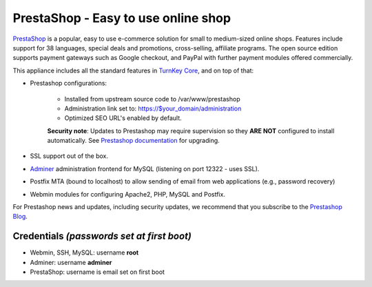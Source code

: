 PrestaShop - Easy to use online shop
====================================

`PrestaShop`_ is a popular, easy to use e-commerce solution for small to
medium-sized online shops. Features include support for 38 languages,
special deals and promotions, cross-selling, affiliate programs. The
open source edition supports payment gateways such as Google checkout,
and PayPal with further payment modules offered commercially.

This appliance includes all the standard features in `TurnKey Core`_,
and on top of that:

- Prestashop configurations:
   
   - Installed from upstream source code to /var/www/prestashop
   - Administration link set to: https://$your_domain/administration
   - Optimized SEO URL's enabled by default.

   **Security note**: Updates to Prestashop may require supervision so
   they **ARE NOT** configured to install automatically. See `Prestashop
   documentation`_ for upgrading.   

-  SSL support out of the box.
- `Adminer`_ administration frontend for MySQL (listening on port
  12322 - uses SSL).
-  Postfix MTA (bound to localhost) to allow sending of email from
   web applications (e.g., password recovery)
-  Webmin modules for configuring Apache2, PHP, MySQL and Postfix.

For Prestashop news and updates, including security updates, we
recommend that you subscribe to the `Prestashop Blog`_.

Credentials *(passwords set at first boot)*
-------------------------------------------

-  Webmin, SSH, MySQL: username **root**
-  Adminer: username **adminer**
-  PrestaShop: username is email set on first boot

.. _PrestaShop: https://www.prestashop.com/
.. _TurnKey Core: https://www.turnkeylinux.org/core
.. _Prestashop documentation: http://doc.prestashop.com/display/PS16/Updating+PrestaShop
.. _Adminer: https://www.adminer.org/
.. _Prestashop Blog: https://www.prestashop.com/en/blog
